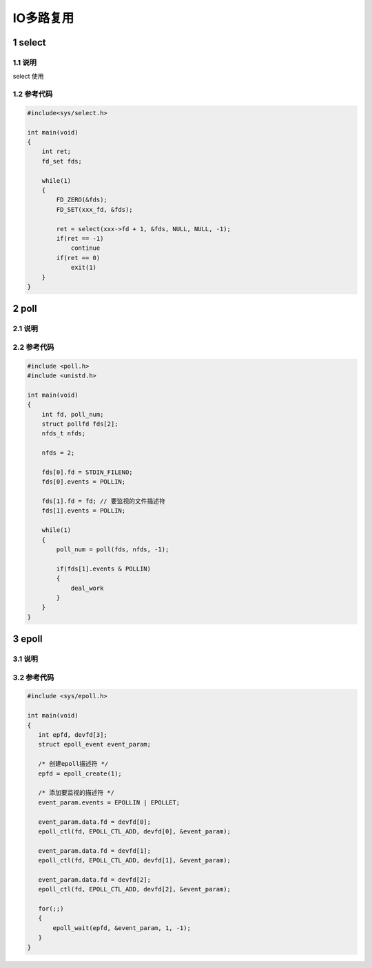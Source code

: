 IO多路复用
==========

1 select
--------

1.1 说明
********

select 使用

1.2 参考代码
************

.. code:: c

   #include<sys/select.h>

   int main(void)
   {
       int ret;
       fd_set fds;

       while(1)
       {
           FD_ZERO(&fds);
           FD_SET(xxx_fd, &fds);

           ret = select(xxx->fd + 1, &fds, NULL, NULL, -1);
           if(ret == -1)
               continue
           if(ret == 0)
               exit(1)
       }
   }

2 poll
------

2.1 说明
********

2.2 参考代码
************

.. code:: c

   #include <poll.h>
   #include <unistd.h>

   int main(void)
   {
       int fd, poll_num;
       struct pollfd fds[2];
       nfds_t nfds;

       nfds = 2;

       fds[0].fd = STDIN_FILENO;
       fds[0].events = POLLIN;

       fds[1].fd = fd; // 要监视的文件描述符
       fds[1].events = POLLIN;

       while(1)
       {
           poll_num = poll(fds, nfds, -1);

           if(fds[1].events & POLLIN)
           {
               deal_work
           }
       }
   }

3 epoll
-------

3.1 说明
********



3.2 参考代码
************

.. code:: c

   #include <sys/epoll.h>

   int main(void)
   {
      int epfd, devfd[3];
      struct epoll_event event_param;

      /* 创建epoll描述符 */
      epfd = epoll_create(1);

      /* 添加要监视的描述符 */
      event_param.events = EPOLLIN | EPOLLET;

      event_param.data.fd = devfd[0];
      epoll_ctl(fd, EPOLL_CTL_ADD, devfd[0], &event_param);

      event_param.data.fd = devfd[1];
      epoll_ctl(fd, EPOLL_CTL_ADD, devfd[1], &event_param);

      event_param.data.fd = devfd[2];
      epoll_ctl(fd, EPOLL_CTL_ADD, devfd[2], &event_param);

      for(;;)
      {
          epoll_wait(epfd, &event_param, 1, -1);
      }
   }
